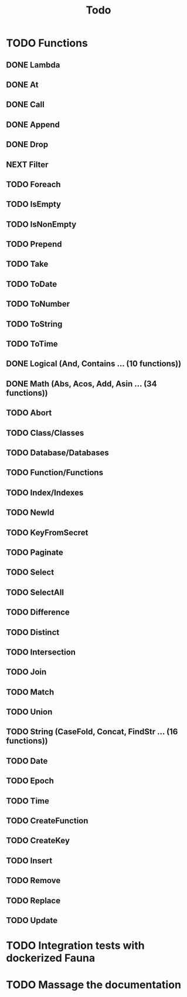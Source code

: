 #+TITLE: Todo

* TODO Functions
** DONE Lambda
** DONE At
** DONE Call
** DONE Append
** DONE Drop
** NEXT Filter
** TODO Foreach
** TODO IsEmpty
** TODO IsNonEmpty
** TODO Prepend
** TODO Take
** TODO ToDate
** TODO ToNumber
** TODO ToString
** TODO ToTime
** DONE Logical (And, Contains ... (10 functions))
** DONE Math (Abs, Acos, Add, Asin ... (34 functions))
** TODO Abort
** TODO Class/Classes
** TODO Database/Databases
** TODO Function/Functions
** TODO Index/Indexes
** TODO NewId
** TODO KeyFromSecret
** TODO Paginate
** TODO Select
** TODO SelectAll
** TODO Difference
** TODO Distinct
** TODO Intersection
** TODO Join
** TODO Match
** TODO Union
** TODO String (CaseFold, Concat, FindStr ... (16 functions))
** TODO Date
** TODO Epoch
** TODO Time
** TODO CreateFunction
** TODO CreateKey
** TODO Insert
** TODO Remove
** TODO Replace
** TODO Update

* TODO Integration tests with dockerized Fauna
* TODO Massage the documentation
